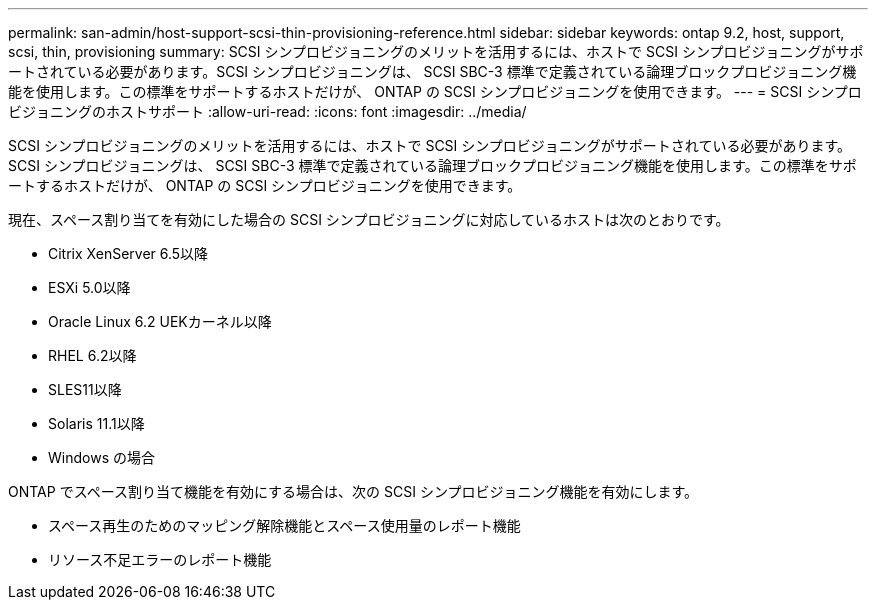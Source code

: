---
permalink: san-admin/host-support-scsi-thin-provisioning-reference.html 
sidebar: sidebar 
keywords: ontap 9.2, host, support, scsi, thin, provisioning 
summary: SCSI シンプロビジョニングのメリットを活用するには、ホストで SCSI シンプロビジョニングがサポートされている必要があります。SCSI シンプロビジョニングは、 SCSI SBC-3 標準で定義されている論理ブロックプロビジョニング機能を使用します。この標準をサポートするホストだけが、 ONTAP の SCSI シンプロビジョニングを使用できます。 
---
= SCSI シンプロビジョニングのホストサポート
:allow-uri-read: 
:icons: font
:imagesdir: ../media/


[role="lead"]
SCSI シンプロビジョニングのメリットを活用するには、ホストで SCSI シンプロビジョニングがサポートされている必要があります。SCSI シンプロビジョニングは、 SCSI SBC-3 標準で定義されている論理ブロックプロビジョニング機能を使用します。この標準をサポートするホストだけが、 ONTAP の SCSI シンプロビジョニングを使用できます。

現在、スペース割り当てを有効にした場合の SCSI シンプロビジョニングに対応しているホストは次のとおりです。

* Citrix XenServer 6.5以降
* ESXi 5.0以降
* Oracle Linux 6.2 UEKカーネル以降
* RHEL 6.2以降
* SLES11以降
* Solaris 11.1以降
* Windows の場合


ONTAP でスペース割り当て機能を有効にする場合は、次の SCSI シンプロビジョニング機能を有効にします。

* スペース再生のためのマッピング解除機能とスペース使用量のレポート機能
* リソース不足エラーのレポート機能

